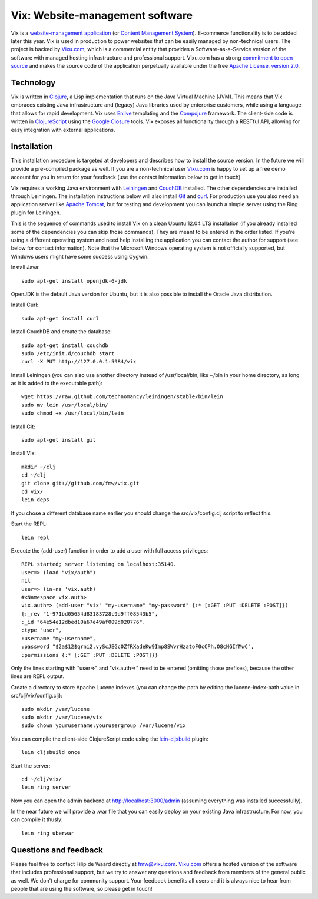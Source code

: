 ================================
Vix: Website-management software
================================

Vix is a `website-management application`_ (or `Content Management
System`_). E-commerce functionality is to be added later this year.
Vix is used in production to power websites that can be easily managed
by non-technical users. The project is backed by `Vixu.com`_, which is
a commercial entity that provides a Software-as-a-Service version of
the software with managed hosting infrastructure and professional
support. Vixu.com has a strong `commitment to open source`_ and makes
the source code of the application perpetually available under the
free `Apache License, version 2.0`_.

Technology
==========

Vix is written in `Clojure`_, a Lisp implementation that runs on the
Java Virtual Machine (JVM). This means that Vix embraces existing Java
infrastructure and (legacy) Java libraries used by enterprise
customers, while using a language that allows for rapid development.
Vix uses `Enlive`_ templating and the `Compojure`_ framework. The
client-side code is written in `ClojureScript`_ using the `Google
Closure`_ tools. Vix exposes all functionality through a RESTful API,
allowing for easy integration with external applications.

Installation
============

This installation procedure is targeted at developers and describes
how to install the source version. In the future we will provide a
pre-compiled package as well. If you are a non-technical user
`Vixu.com`_ is happy to set up a free demo account for you in return
for your feedback (use the contact information below to get in touch).

Vix requires a working Java environment with `Leiningen`_ and
`CouchDB`_ installed. The other dependencies are installed through
Leiningen. The installation instructions below will also install
`Git`_ and `curl`_. For production use you also need an application
server like `Apache Tomcat`_, but for testing and development you can
launch a simple server using the Ring plugin for Leiningen.

This is the sequence of commands used to install Vix on a clean Ubuntu
12.04 LTS installation (if you already installed some of the
dependencies you can skip those commands). They are meant to be
entered in the order listed. If you're using a different operating
system and need help installing the application you can contact the
author for support (see below for contact information). Note that the
Microsoft Windows operating system is not officially supported, but
Windows users might have some success using Cygwin.

Install Java::

    sudo apt-get install openjdk-6-jdk

OpenJDK is the default Java version for Ubuntu, but it is also
possible to install the Oracle Java distribution.

Install Curl::

    sudo apt-get install curl

Install CouchDB and create the database::

    sudo apt-get install couchdb
    sudo /etc/init.d/couchdb start
    curl -X PUT http://127.0.0.1:5984/vix

Install Leiningen (you can also use another directory instead of
/usr/local/bin, like ~/bin in your home directory, as long as it is
added to the executable path)::

    wget https://raw.github.com/technomancy/leiningen/stable/bin/lein
    sudo mv lein /usr/local/bin/
    sudo chmod +x /usr/local/bin/lein 

Install Git::

    sudo apt-get install git

Install Vix::

    mkdir ~/clj
    cd ~/clj
    git clone git://github.com/fmw/vix.git
    cd vix/
    lein deps

If you chose a different database name earlier you should change the
src/vix/config.clj script to reflect this.

Start the REPL::

    lein repl

Execute the (add-user) function in order to add a user with full
access privileges::

    REPL started; server listening on localhost:35140.
    user=> (load "vix/auth")
    nil
    user=> (in-ns 'vix.auth)
    #<Namespace vix.auth>
    vix.auth=> (add-user "vix" "my-username" "my-password" {:* [:GET :PUT :DELETE :POST]})
    {:_rev "1-971bd05654d83183728c9d9ff08543b5",
    :_id "64e54e12dbed10a67e49af009d020776",
    :type "user",
    :username "my-username",
    :password "$2a$12$qrni2.vyScJEGc0ZfRXadeKw9Imp8SWvrHzatoF0cCPh.O8cNGIfMwC",
    :permissions {:* [:GET :PUT :DELETE :POST]}}

Only the lines starting with "user=>" and "vix.auth=>" need to be
entered (omitting those prefixes), because the other lines are REPL
output.

Create a directory to store Apache Lucene indexes (you can change the
path by editing the lucene-index-path value in src/clj/vix/config.clj)::

    sudo mkdir /var/lucene
    sudo mkdir /var/lucene/vix
    sudo chown yourusername:yourusergroup /var/lucene/vix

You can compile the client-side ClojureScript code using the
`lein-cljsbuild`_ plugin::

    lein cljsbuild once

Start the server::

    cd ~/clj/vix/
    lein ring server

Now you can open the admin backend at http://localhost:3000/admin
(assuming everything was installed successfully).

In the near future we will provide a .war file that you can easily
deploy on your existing Java infrastructure. For now, you can compile
it thusly::

    lein ring uberwar

Questions and feedback
======================

Please feel free to contact Filip de Waard directly at fmw@vixu.com.
`Vixu.com`_ offers a hosted version of the software that includes
professional support, but we try to answer any questions and feedback
from members of the general public as well. We don't charge for
community support. Your feedback benefits all users and it is always
nice to hear from people that are using the software, so please get in
touch!

.. _`website-management application`: http:/www.vixu.com/
.. _`Content Management System`: http://en.wikipedia.org/wiki/Content_management_system
.. _`Vixu.com`: http:/www.vixu.com/
.. _`Apache License, version 2.0`: http://www.apache.org/licenses/LICENSE-2.0.html
.. _`commitment to open source`: http://www.vixu.com/en/open-source-website-management-software.html
.. _`Clojure`: http://clojure.org/
.. _`Enlive`: https://github.com/cgrand/enlive
.. _`Compojure`: https://github.com/weavejester/compojure
.. _`ClojureScript`: https://github.com/clojure/clojurescript
.. _`Google Closure`: http://code.google.com/closure/
.. _`Leiningen`: https://github.com/technomancy/leiningen
.. _`Git`: http://git-scm.com/
.. _`curl`: http://curl.haxx.se/
.. _`ClojureScript quickstart instructions`: https://github.com/clojure/clojurescript/wiki/Quick-Start
.. _`Apache Tomcat`: http://tomcat.apache.org/
.. _`CouchDB`: http://couchdb.apache.org/
.. _`lein-cljsbuild`: https://github.com/emezeske/lein-cljsbuild
